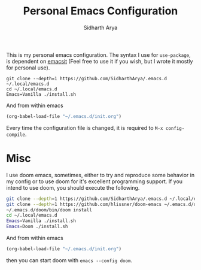 #+TITLE: Personal Emacs Configuration
#+AUTHOR: Sidharth Arya

This is my personal emacs configuration. 
The syntax I use for ~use-package~, is dependent on [[https://github.com/SidharthArya/emacsit][emacsit]] (Feel free to use it if you wish, but I wrote it mostly for personal use).
#+BEGIN_SRC shell
git clone --depth=1 https://github.com/SidharthArya/.emacs.d ~/.local/emacs.d
cd ~/.local/emacs.d
Emacs=Vanilla ./install.sh
#+END_SRC
And from within emacs
#+BEGIN_SRC emacs-lisp
(org-babel-load-file "~/.emacs.d/init.org")
#+END_SRC
Every time the configuration file is changed, it is required to =M-x config-compile=.

* Misc
I use doom emacs, sometimes, either to try and reproduce some behavior in my config or to use doom for it's excellent programming support. If you intend to use doom, you should execute the following.
#+begin_src sh
  git clone --depth=1 https://github.com/SidharthArya/.emacs.d ~/.local/emacs.d
  git clone --depth=1 https://github.com/hlissner/doom-emacs ~/.emacs.d/doom
  ~/.emacs.d/doom/bin/doom install
  cd ~/.local/emacs.d
  Emacs=Vanilla ./install.sh
  Emacs=Doom ./install.sh
#+end_src
And from within emacs
#+BEGIN_SRC emacs-lisp
(org-babel-load-file "~/.emacs.d/init.org")
#+END_SRC

then you can start doom with ~emacs --config doom~.
